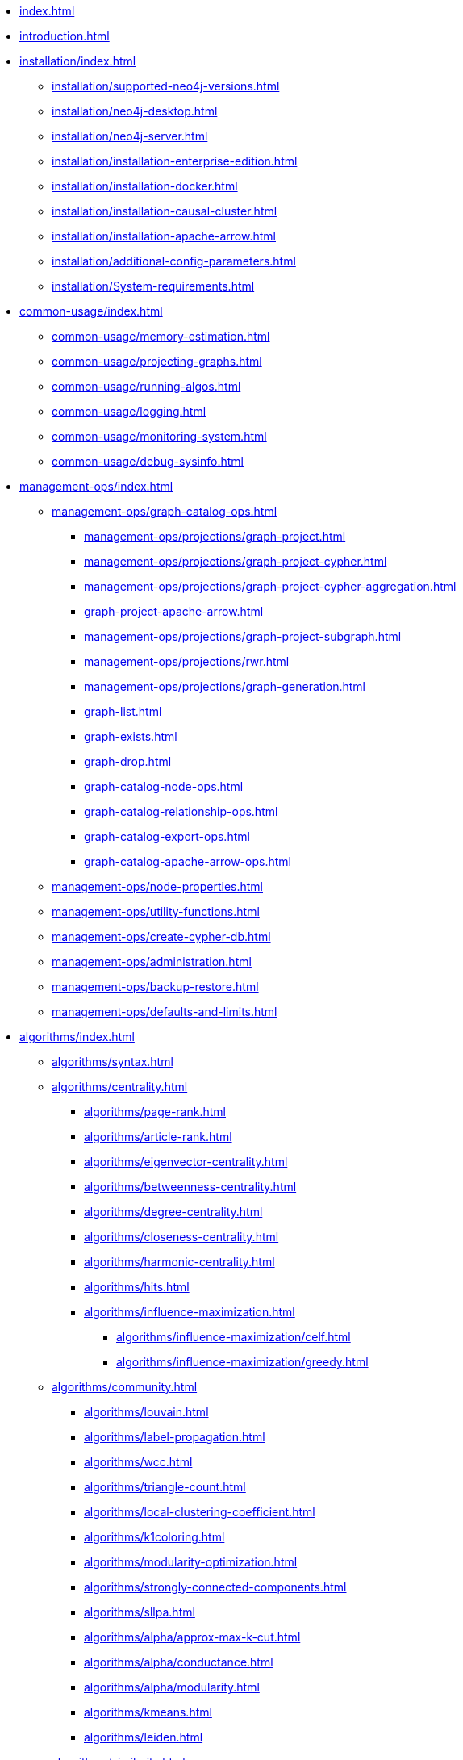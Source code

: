 * xref:index.adoc[]
* xref:introduction.adoc[]
* xref:installation/index.adoc[]
** xref:installation/supported-neo4j-versions.adoc[]
** xref:installation/neo4j-desktop.adoc[]
** xref:installation/neo4j-server.adoc[]
** xref:installation/installation-enterprise-edition.adoc[]
** xref:installation/installation-docker.adoc[]
** xref:installation/installation-causal-cluster.adoc[]
** xref:installation/installation-apache-arrow.adoc[]
** xref:installation/additional-config-parameters.adoc[]
** xref:installation/System-requirements.adoc[]
* xref:common-usage/index.adoc[]
** xref:common-usage/memory-estimation.adoc[]
** xref:common-usage/projecting-graphs.adoc[]
** xref:common-usage/running-algos.adoc[]
** xref:common-usage/logging.adoc[]
** xref:common-usage/monitoring-system.adoc[]
** xref:common-usage/debug-sysinfo.adoc[]
* xref:management-ops/index.adoc[]
** xref:management-ops/graph-catalog-ops.adoc[]
*** xref:management-ops/projections/graph-project.adoc[]
*** xref:management-ops/projections/graph-project-cypher.adoc[]
*** xref:management-ops/projections/graph-project-cypher-aggregation.adoc[]
*** xref:graph-project-apache-arrow.adoc[]
*** xref:management-ops/projections/graph-project-subgraph.adoc[]
*** xref:management-ops/projections/rwr.adoc[]
*** xref:management-ops/projections/graph-generation.adoc[]
*** xref:graph-list.adoc[]
*** xref:graph-exists.adoc[]
*** xref:graph-drop.adoc[]
*** xref:graph-catalog-node-ops.adoc[]
*** xref:graph-catalog-relationship-ops.adoc[]
*** xref:graph-catalog-export-ops.adoc[]
*** xref:graph-catalog-apache-arrow-ops.adoc[]
** xref:management-ops/node-properties.adoc[]
** xref:management-ops/utility-functions.adoc[]
** xref:management-ops/create-cypher-db.adoc[]
** xref:management-ops/administration.adoc[]
** xref:management-ops/backup-restore.adoc[]
** xref:management-ops/defaults-and-limits.adoc[]
* xref:algorithms/index.adoc[]
** xref:algorithms/syntax.adoc[]
** xref:algorithms/centrality.adoc[]
*** xref:algorithms/page-rank.adoc[]
*** xref:algorithms/article-rank.adoc[]
*** xref:algorithms/eigenvector-centrality.adoc[]
*** xref:algorithms/betweenness-centrality.adoc[]
*** xref:algorithms/degree-centrality.adoc[]
*** xref:algorithms/closeness-centrality.adoc[]
*** xref:algorithms/harmonic-centrality.adoc[]
*** xref:algorithms/hits.adoc[]
*** xref:algorithms/influence-maximization.adoc[]
**** xref:algorithms/influence-maximization/celf.adoc[]
**** xref:algorithms/influence-maximization/greedy.adoc[]
** xref:algorithms/community.adoc[]
*** xref:algorithms/louvain.adoc[]
*** xref:algorithms/label-propagation.adoc[]
*** xref:algorithms/wcc.adoc[]
*** xref:algorithms/triangle-count.adoc[]
*** xref:algorithms/local-clustering-coefficient.adoc[]
*** xref:algorithms/k1coloring.adoc[]
*** xref:algorithms/modularity-optimization.adoc[]
*** xref:algorithms/strongly-connected-components.adoc[]
*** xref:algorithms/sllpa.adoc[]
*** xref:algorithms/alpha/approx-max-k-cut.adoc[]
*** xref:algorithms/alpha/conductance.adoc[]
*** xref:algorithms/alpha/modularity.adoc[]
*** xref:algorithms/kmeans.adoc[]
*** xref:algorithms/leiden.adoc[]
** xref:algorithms/similarity.adoc[]
*** xref:algorithms/node-similarity.adoc[]
*** xref:algorithms/alpha/filtered-node-similarity.adoc[]
*** xref:algorithms/knn.adoc[]
*** xref:algorithms/alpha/filtered-knn.adoc[]
*** xref:algorithms/similarity-functions.adoc[]
** xref:algorithms/pathfinding.adoc[]
*** xref:algorithms/delta-single-source.adoc[]
*** xref:algorithms/dijkstra-source-target.adoc[]
*** xref:algorithms/dijkstra-single-source.adoc[]
*** xref:algorithms/astar.adoc[]
*** xref:algorithms/yens.adoc[]
*** xref:algorithms/minimum-weight-spanning-tree.adoc[]
*** xref:alpha-algorithms/k-minimum-weight-spanning-tree.adoc[]
*** xref:alpha-algorithms/directed-steiner-tree.adoc[]
*** xref:alpha-algorithms/all-pairs-shortest-path.adoc[]
*** xref:algorithms/random-walk.adoc[]
*** xref:algorithms/bfs.adoc[]
*** xref:algorithms/dfs.adoc[]
** xref:machine-learning/node-embeddings/index.adoc[]
*** xref:machine-learning/node-embeddings/fastrp.adoc[]
*** xref:machine-learning/node-embeddings/graph-sage.adoc[]
*** xref:machine-learning/node-embeddings/node2vec.adoc[]
*** xref:machine-learning/node-embeddings/hashgnn.adoc[]
** xref:algorithms/linkprediction.adoc[]
*** xref:alpha-algorithms/adamic-adar.adoc[]
*** xref:alpha-algorithms/common-neighbors.adoc[]
*** xref:alpha-algorithms/preferential-attachment.adoc[]
*** xref:alpha-algorithms/resource-allocation.adoc[]
*** xref:alpha-algorithms/same-community.adoc[]
*** xref:alpha-algorithms/total-neighbors.adoc[]
** xref:algorithms/auxiliary.adoc[]
*** xref:beta-algorithms/collapse-path.adoc[]
*** xref:alpha-algorithms/scale-properties.adoc[]
*** xref:alpha-algorithms/one-hot-encoding.adoc[]
*** xref:alpha-algorithms/split-relationships.adoc[]
*** xref:management-ops/projections/rwr.adoc[]
** xref:algorithms/pregel-api.adoc[]
* xref:machine-learning/machine-learning.adoc[]
** xref:machine-learning/pre-processing.adoc[]
** xref:machine-learning/node-embeddings/index.adoc[]
*** xref:machine-learning/node-embeddings/fastrp.adoc[]
*** xref:machine-learning/node-embeddings/graph-sage.adoc[]
*** xref:machine-learning/node-embeddings/node2vec.adoc[]
*** xref:machine-learning/node-embeddings/hashgnn.adoc[]
** xref:machine-learning/node-property-prediction/index.adoc[]
*** xref:machine-learning/node-property-prediction/nodeclassification-pipelines/node-classification.adoc[]
**** xref:machine-learning/node-property-prediction/nodeclassification-pipelines/config.adoc[]
**** xref:machine-learning/node-property-prediction/nodeclassification-pipelines/training.adoc[]
**** xref:machine-learning/node-property-prediction/nodeclassification-pipelines/predict.adoc[]
*** xref:machine-learning/node-property-prediction/noderegression-pipelines/node-regression.adoc[]
**** xref:machine-learning/node-property-prediction/noderegression-pipelines/config.adoc[]
**** xref:machine-learning/node-property-prediction/noderegression-pipelines/training.adoc[]
**** xref:machine-learning/node-property-prediction/noderegression-pipelines/predict.adoc[]
** xref:machine-learning/linkprediction-pipelines/link-prediction.adoc[]
*** xref:machine-learning/linkprediction-pipelines/config.adoc[]
*** xref:machine-learning/linkprediction-pipelines/training.adoc[]
*** xref:machine-learning/linkprediction-pipelines/predict.adoc[]
*** xref:machine-learning/linkprediction-pipelines/theory.adoc[]
** xref:pipeline-catalog/pipeline-catalog.adoc[]
*** xref:pipeline-catalog/list.adoc[]
*** xref:pipeline-catalog/exists.adoc[]
*** xref:pipeline-catalog/drop.adoc[]
** xref:model-catalog/index.adoc[]
*** xref:model-catalog/list.adoc[]
*** xref:model-catalog/exists.adoc[]
*** xref:model-catalog/drop.adoc[]
*** xref:model-catalog/store.adoc[]
*** xref:model-catalog/publish.adoc[]
** xref:machine-learning/training-methods/index.adoc[]
*** xref:machine-learning/training-methods/logistic-regression.adoc[]
*** xref:machine-learning/training-methods/random-forest.adoc[]
*** xref:machine-learning/training-methods/mlp.adoc[]
*** xref:machine-learning/training-methods/linear-regression.adoc[]
** xref:machine-learning/auto-tuning.adoc[]
* xref:end-to-end-examples/end-to-end-examples.adoc[]
** xref:end-to-end-examples/fastrp-knn-example.adoc[]
* xref:production-deployment/index.adoc[]
** xref:production-deployment/transaction-handling.adoc[]
** xref:production-deployment/fabric.adoc[]
** xref:production-deployment/causal-cluster.adoc[]
** xref:production-deployment/feature-toggles.adoc[]
* xref:python-client/index.adoc[]
* Appendix
** xref:operations-reference/appendix-a.adoc[]
*** xref:operations-reference/graph-operation-references.adoc[]
*** xref:operations-reference/algorithm-references.adoc[]
*** xref:operations-reference/machine-learning-references.adoc[]
*** xref:operations-reference/additional-operation-references.adoc[]
** xref:appendix-b/index.adoc[]
*** xref:appendix-b/migration-algos-common.adoc[]
*** xref:appendix-b/migration-graph-projection.adoc[]
*** xref:appendix-b/migration-graph-listing.adoc[]
*** xref:appendix-b/migration-graph-drop.adoc[]
*** xref:appendix-b/migration-memory-estimation.adoc[]
*** xref:appendix-b/migration-algorithms.adoc[]
*** xref:appendix-b/migration-ml.adoc[]
